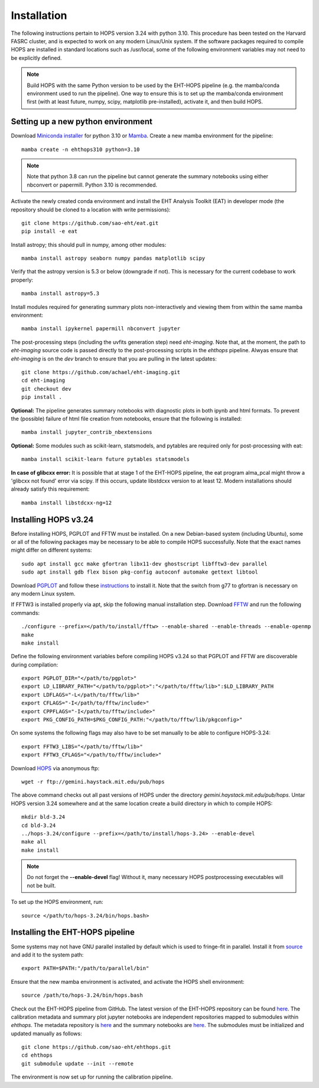 ============
Installation
============

The following instructions pertain to HOPS version 3.24 with python 3.10. This procedure has been tested on the Harvard FASRC cluster, and is expected to work on any modern Linux/Unix system. If the software packages required to compile HOPS are installed in standard locations such as /usr/local, some of the following environment variables may not need to be explicitly defined.

.. note::
   Build HOPS with the same Python version to be used by the EHT-HOPS pipeline (e.g. the mamba/conda environment used to run the pipeline).
   One way to ensure this is to set up the mamba/conda environment first (with at least future, numpy, scipy, matplotlib pre-installed), activate it, and then build HOPS.

Setting up a new python environment
-----------------------------------

Download `Miniconda installer <https://docs.conda.io/en/latest/miniconda.html>`_ for python 3.10 or `Mamba <https://mamba.readthedocs.io/en/latest/index.html>`_. Create a new mamba environment for the pipeline::

   mamba create -n ehthops310 python=3.10

.. note::
   Note that python 3.8 can run the pipeline but cannot generate the summary notebooks using either nbconvert or papermill. Python 3.10 is recommended.

Activate the newly created conda environment and install the EHT Analysis Toolkit (EAT) in developer mode (the repository should be cloned to a location with write permissions)::

   git clone https://github.com/sao-eht/eat.git
   pip install -e eat

Install astropy; this should pull in numpy, among other modules::

   mamba install astropy seaborn numpy pandas matplotlib scipy

Verify that the astropy version is 5.3 or below (downgrade if not). This is necessary for the current codebase to work properly::

   mamba install astropy=5.3

Install modules required for generating summary plots non-interactively and viewing them from within the same mamba environment::

   mamba install ipykernel papermill nbconvert jupyter

The post-processing steps (including the uvfits generation step) need *eht-imaging*. Note that, at the moment, the path to *eht-imaging* source code is passed directly to the post-processing scripts in the *ehthops* pipeline. Alwyas ensure that *eht-imaging* is on the *dev* branch to ensure that you are pulling in the latest updates::

   git clone https://github.com/achael/eht-imaging.git
   cd eht-imaging
   git checkout dev
   pip install .

**Optional:** The pipeline generates summary notebooks with diagnostic plots in both ipynb and html formats. To prevent the (possible) failure of html file creation from notebooks, ensure that the following is installed::

   mamba install jupyter_contrib_nbextensions

**Optional:** Some modules such as scikit-learn, statsmodels, and pytables are required only for post-processing with eat::

   mamba install scikit-learn future pytables statsmodels

**In case of glibcxx error:** It is possible that at stage 1 of the EHT-HOPS pipeline, the eat program alma_pcal might throw a 'glibcxx not found' error via scipy. If this occurs, update libstdcxx version to at least 12. Modern installations should already satisfy this requirement::

   mamba install libstdcxx-ng=12

Installing HOPS v3.24
---------------------

Before installing HOPS, PGPLOT and FFTW must be installed. On a new Debian-based system (including Ubuntu), some or all of the following packages may be 
necessary to be able to compile HOPS successfully. Note that the exact names might differ on different systems::

   sudo apt install gcc make gfortran libx11-dev ghostscript libfftw3-dev parallel
   sudo apt install gdb flex bison pkg-config autoconf automake gettext libtool

Download `PGPLOT <https://sites.astro.caltech.edu/~tjp/pgplot/>`_ and follow these `instructions <https://www.gnu.org/software/gnuastro/manual/html_node/PGPLOT.html>`_ to install it. Note that the switch from g77 to gfortran is necessary on any modern Linux system.

If FFTW3 is installed properly via apt, skip the following manual installation step. Download `FFTW <https://fftw.org/>`_ and run the following commands::

   ./configure --prefix=</path/to/install/fftw> --enable-shared --enable-threads --enable-openmp
   make
   make install

Define the following environment variables before compiling HOPS v3.24 so that PGPLOT and FFTW are discoverable during compilation::

   export PGPLOT_DIR="</path/to/pgplot>"
   export LD_LIBRARY_PATH="</path/to/pgplot>":"</path/to/fftw/lib>":$LD_LIBRARY_PATH
   export LDFLAGS="-L</path/to/fftw/lib>"
   export CFLAGS="-I</path/to/fftw/include>"
   export CPPFLAGS="-I</path/to/fftw/include>"
   export PKG_CONFIG_PATH=$PKG_CONFIG_PATH:"</path/to/fftw/lib/pkgconfig>"
  
On some systems the following flags may also have to be set manually to be able to configure HOPS-3.24::

   export FFTW3_LIBS="</path/to/fftw/lib>"
   export FFTW3_CFLAGS="</path/to/fftw/include>"

Download `HOPS <https://www.haystack.mit.edu/haystack-observatory-postprocessing-system-hops/>`_ via anonymous ftp::

   wget -r ftp://gemini.haystack.mit.edu/pub/hops

The above command checks out all past versions of HOPS under the directory *gemini.haystack.mit.edu/pub/hops*. Untar HOPS version 3.24 somewhere and at the same location create a build directory in which to compile HOPS::

   mkdir bld-3.24
   cd bld-3.24
   ../hops-3.24/configure --prefix=</path/to/install/hops-3.24> --enable-devel
   make all
   make install

.. note::
   Do not forget the **\-\-enable-devel** flag! Without it, many necessary HOPS postprocessing executables will not be built.

To set up the HOPS environment, run::

   source </path/to/hops-3.24/bin/hops.bash>

Installing the EHT-HOPS pipeline
--------------------------------

Some systems may not have GNU parallel installed by default which is used to fringe-fit in parallel. Install it from `source <https://www.gnu.org/software/parallel>`_ and add it to the system path::

   export PATH=$PATH:"/path/to/parallel/bin"

Ensure that the new mamba environment is activated, and activate the HOPS shell environment::

   source /path/to/hops-3.24/bin/hops.bash


Check out the EHT-HOPS pipeline from GitHub. The latest version of the EHT-HOPS repository can be found `here <https://github.com/sao-eht/ehthops>`_.
The calibration metadata and summary plot jupyter notebooks are independent repositories mapped to submodules within *ehthops*. The metadata repository is `here <https://github.com/sao-eht/ehthops-meta>`_ and the summary notebooks are `here <https://github.com/sao-eht/ehthops-plots>`_. The submodules must be initialized and updated manually as follows::
   
   git clone https://github.com/sao-eht/ehthops.git
   cd ehthops
   git submodule update --init --remote

The environment is now set up for running the calibration pipeline.
